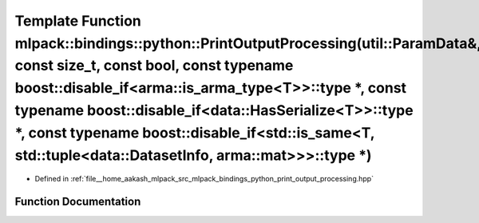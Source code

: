 .. _exhale_function_namespacemlpack_1_1bindings_1_1python_1a4ad9b3cc77bbb36c86c5346eb98620b6:

Template Function mlpack::bindings::python::PrintOutputProcessing(util::ParamData&, const size_t, const bool, const typename boost::disable_if<arma::is_arma_type<T>>::type \*, const typename boost::disable_if<data::HasSerialize<T>>::type \*, const typename boost::disable_if<std::is_same<T, std::tuple<data::DatasetInfo, arma::mat>>>::type \*)
=======================================================================================================================================================================================================================================================================================================================================================

- Defined in :ref:`file__home_aakash_mlpack_src_mlpack_bindings_python_print_output_processing.hpp`


Function Documentation
----------------------


.. doxygenfunction:: mlpack::bindings::python::PrintOutputProcessing(util::ParamData&, const size_t, const bool, const typename boost::disable_if<arma::is_arma_type<T>>::type *, const typename boost::disable_if<data::HasSerialize<T>>::type *, const typename boost::disable_if<std::is_same<T, std::tuple<data::DatasetInfo, arma::mat>>>::type *)
